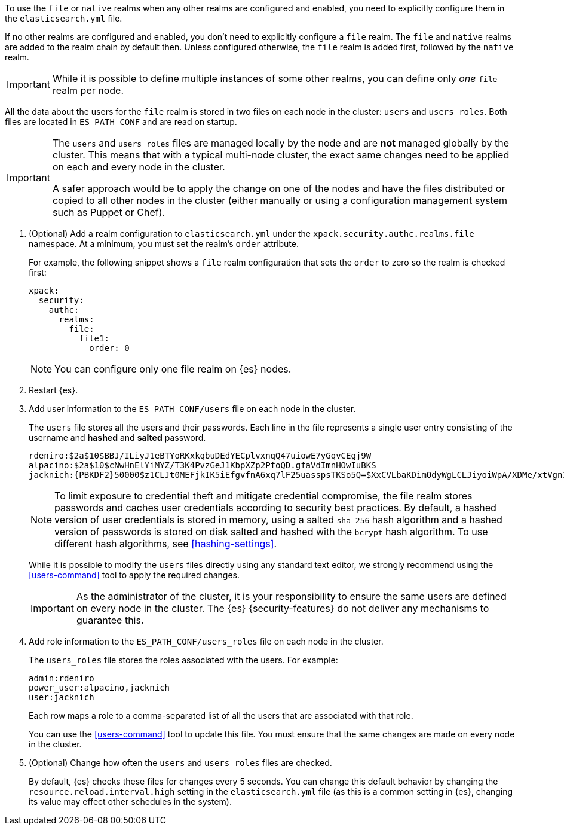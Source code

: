 To use the `file` or `native` realms when any other realms are configured and
enabled, you need to explicitly configure them in the `elasticsearch.yml` file.

If no other realms are configured and enabled, you don't need to explicitly
configure a `file` realm. The `file` and `native` realms are added to the realm
chain by default then.  Unless configured otherwise, the `file` realm is added
first, followed by the `native` realm.

IMPORTANT: While it is possible to define multiple instances of some other
realms, you can define only _one_ `file` realm per node.

All the data about the users for the `file` realm is stored in two files on each 
node in the cluster: `users` and `users_roles`. Both files are located in 
`ES_PATH_CONF` and are read on startup.

[IMPORTANT]
==============================
The `users` and `users_roles` files are managed locally by the node and are 
**not** managed globally by the cluster. This means that with a typical 
multi-node cluster, the exact same changes need to be applied on each and every 
node in the cluster.

A safer approach would be to apply the change on one of the nodes and have the 
files distributed or copied to all other nodes in the cluster (either manually 
or using a configuration management system such as Puppet or Chef).
==============================

. (Optional) Add a realm configuration to `elasticsearch.yml` under the
`xpack.security.authc.realms.file` namespace. At a minimum, you must set 
the realm's `order` attribute.
+
--
//See <<ref-users-settings>> for all of the options you can set for a `file` realm.

For example, the following snippet shows a `file` realm configuration that sets
the `order` to zero so the realm is checked first:

[source, yaml]
------------------------------------------------------------
xpack:
  security:
    authc:
      realms:
        file:
          file1:
            order: 0
------------------------------------------------------------

NOTE: You can configure only one file realm on {es} nodes.
--

. Restart {es}.

. Add user information to the `ES_PATH_CONF/users` file on each node in the 
cluster. 
+
--
The `users` file stores all the users and their passwords. Each line in the file 
represents a single user entry consisting of the username and **hashed** and **salted** password.

[source,bash]
----------------------------------------------------------------------
rdeniro:$2a$10$BBJ/ILiyJ1eBTYoRKxkqbuDEdYECplvxnqQ47uiowE7yGqvCEgj9W
alpacino:$2a$10$cNwHnElYiMYZ/T3K4PvzGeJ1KbpXZp2PfoQD.gfaVdImnHOwIuBKS
jacknich:{PBKDF2}50000$z1CLJt0MEFjkIK5iEfgvfnA6xq7lF25uasspsTKSo5Q=$XxCVLbaKDimOdyWgLCLJiyoiWpA/XDMe/xtVgn1r5Sg=
----------------------------------------------------------------------

NOTE: To limit exposure to credential theft and mitigate credential compromise,
the file realm stores passwords and caches user credentials according to
security best practices. By default, a hashed version of user credentials
is stored in memory, using a salted `sha-256` hash algorithm and a hashed
version of passwords is stored on disk salted and hashed with the `bcrypt`
hash algorithm. To use different hash algorithms, see <<hashing-settings>>.

While it is possible to modify the `users` files directly using any standard text
editor, we strongly recommend using the <<users-command>> tool to apply the 
required changes.

IMPORTANT:  As the administrator of the cluster, it is your responsibility to
            ensure the same users are defined on every node in the cluster.
            The {es} {security-features} do not deliver any mechanisms to
            guarantee this.
            
--

. Add role information to the `ES_PATH_CONF/users_roles` file on each node 
in the cluster. 
+
--
The `users_roles` file stores the roles associated with the users. For example:

[source,shell]
--------------------------------------------------
admin:rdeniro
power_user:alpacino,jacknich
user:jacknich
--------------------------------------------------

Each row maps a role to a comma-separated list of all the users that are
associated with that role.

You can use the <<users-command>> tool to update this file. You must ensure that 
the same changes are made on every node in the cluster. 
--

. (Optional) Change how often the `users` and `users_roles` files are checked. 
+
--
By default, {es} checks these files for changes every 5 seconds. You can
change this default behavior by changing the `resource.reload.interval.high` 
setting in the `elasticsearch.yml` file (as this is a common setting in {es},
changing its value may effect other schedules in the system).
--
